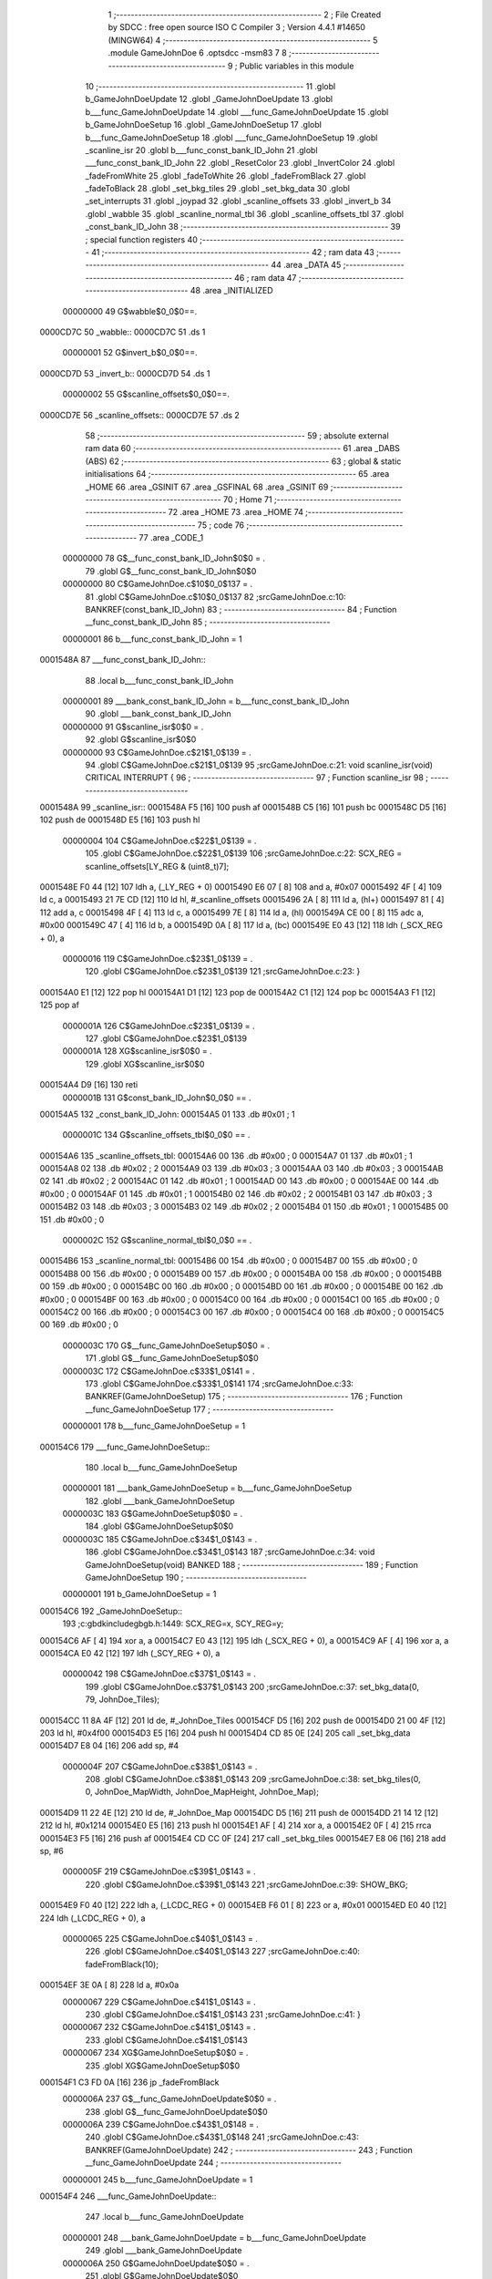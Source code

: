                                      1 ;--------------------------------------------------------
                                      2 ; File Created by SDCC : free open source ISO C Compiler 
                                      3 ; Version 4.4.1 #14650 (MINGW64)
                                      4 ;--------------------------------------------------------
                                      5 	.module GameJohnDoe
                                      6 	.optsdcc -msm83
                                      7 	
                                      8 ;--------------------------------------------------------
                                      9 ; Public variables in this module
                                     10 ;--------------------------------------------------------
                                     11 	.globl b_GameJohnDoeUpdate
                                     12 	.globl _GameJohnDoeUpdate
                                     13 	.globl b___func_GameJohnDoeUpdate
                                     14 	.globl ___func_GameJohnDoeUpdate
                                     15 	.globl b_GameJohnDoeSetup
                                     16 	.globl _GameJohnDoeSetup
                                     17 	.globl b___func_GameJohnDoeSetup
                                     18 	.globl ___func_GameJohnDoeSetup
                                     19 	.globl _scanline_isr
                                     20 	.globl b___func_const_bank_ID_John
                                     21 	.globl ___func_const_bank_ID_John
                                     22 	.globl _ResetColor
                                     23 	.globl _InvertColor
                                     24 	.globl _fadeFromWhite
                                     25 	.globl _fadeToWhite
                                     26 	.globl _fadeFromBlack
                                     27 	.globl _fadeToBlack
                                     28 	.globl _set_bkg_tiles
                                     29 	.globl _set_bkg_data
                                     30 	.globl _set_interrupts
                                     31 	.globl _joypad
                                     32 	.globl _scanline_offsets
                                     33 	.globl _invert_b
                                     34 	.globl _wabble
                                     35 	.globl _scanline_normal_tbl
                                     36 	.globl _scanline_offsets_tbl
                                     37 	.globl _const_bank_ID_John
                                     38 ;--------------------------------------------------------
                                     39 ; special function registers
                                     40 ;--------------------------------------------------------
                                     41 ;--------------------------------------------------------
                                     42 ; ram data
                                     43 ;--------------------------------------------------------
                                     44 	.area _DATA
                                     45 ;--------------------------------------------------------
                                     46 ; ram data
                                     47 ;--------------------------------------------------------
                                     48 	.area _INITIALIZED
                         00000000    49 G$wabble$0_0$0==.
    0000CD7C                         50 _wabble::
    0000CD7C                         51 	.ds 1
                         00000001    52 G$invert_b$0_0$0==.
    0000CD7D                         53 _invert_b::
    0000CD7D                         54 	.ds 1
                         00000002    55 G$scanline_offsets$0_0$0==.
    0000CD7E                         56 _scanline_offsets::
    0000CD7E                         57 	.ds 2
                                     58 ;--------------------------------------------------------
                                     59 ; absolute external ram data
                                     60 ;--------------------------------------------------------
                                     61 	.area _DABS (ABS)
                                     62 ;--------------------------------------------------------
                                     63 ; global & static initialisations
                                     64 ;--------------------------------------------------------
                                     65 	.area _HOME
                                     66 	.area _GSINIT
                                     67 	.area _GSFINAL
                                     68 	.area _GSINIT
                                     69 ;--------------------------------------------------------
                                     70 ; Home
                                     71 ;--------------------------------------------------------
                                     72 	.area _HOME
                                     73 	.area _HOME
                                     74 ;--------------------------------------------------------
                                     75 ; code
                                     76 ;--------------------------------------------------------
                                     77 	.area _CODE_1
                         00000000    78 	G$__func_const_bank_ID_John$0$0	= .
                                     79 	.globl	G$__func_const_bank_ID_John$0$0
                         00000000    80 	C$GameJohnDoe.c$10$0_0$137	= .
                                     81 	.globl	C$GameJohnDoe.c$10$0_0$137
                                     82 ;src\GameJohnDoe.c:10: BANKREF(const_bank_ID_John)
                                     83 ;	---------------------------------
                                     84 ; Function __func_const_bank_ID_John
                                     85 ; ---------------------------------
                         00000001    86 	b___func_const_bank_ID_John	= 1
    0001548A                         87 ___func_const_bank_ID_John::
                                     88 	.local b___func_const_bank_ID_John 
                         00000001    89 	___bank_const_bank_ID_John = b___func_const_bank_ID_John 
                                     90 	.globl ___bank_const_bank_ID_John 
                         00000000    91 	G$scanline_isr$0$0	= .
                                     92 	.globl	G$scanline_isr$0$0
                         00000000    93 	C$GameJohnDoe.c$21$1_0$139	= .
                                     94 	.globl	C$GameJohnDoe.c$21$1_0$139
                                     95 ;src\GameJohnDoe.c:21: void scanline_isr(void) CRITICAL INTERRUPT {
                                     96 ;	---------------------------------
                                     97 ; Function scanline_isr
                                     98 ; ---------------------------------
    0001548A                         99 _scanline_isr::
    0001548A F5               [16]  100 	push	af
    0001548B C5               [16]  101 	push bc
    0001548C D5               [16]  102 	push de
    0001548D E5               [16]  103 	push hl
                         00000004   104 	C$GameJohnDoe.c$22$1_0$139	= .
                                    105 	.globl	C$GameJohnDoe.c$22$1_0$139
                                    106 ;src\GameJohnDoe.c:22: SCX_REG = scanline_offsets[LY_REG & (uint8_t)7];
    0001548E F0 44            [12]  107 	ldh	a, (_LY_REG + 0)
    00015490 E6 07            [ 8]  108 	and	a, #0x07
    00015492 4F               [ 4]  109 	ld	c, a
    00015493 21 7E CD         [12]  110 	ld	hl, #_scanline_offsets
    00015496 2A               [ 8]  111 	ld	a, (hl+)
    00015497 81               [ 4]  112 	add	a, c
    00015498 4F               [ 4]  113 	ld	c, a
    00015499 7E               [ 8]  114 	ld	a, (hl)
    0001549A CE 00            [ 8]  115 	adc	a, #0x00
    0001549C 47               [ 4]  116 	ld	b, a
    0001549D 0A               [ 8]  117 	ld	a, (bc)
    0001549E E0 43            [12]  118 	ldh	(_SCX_REG + 0), a
                         00000016   119 	C$GameJohnDoe.c$23$1_0$139	= .
                                    120 	.globl	C$GameJohnDoe.c$23$1_0$139
                                    121 ;src\GameJohnDoe.c:23: }
    000154A0 E1               [12]  122 	pop	hl
    000154A1 D1               [12]  123 	pop de
    000154A2 C1               [12]  124 	pop bc
    000154A3 F1               [12]  125 	pop af
                         0000001A   126 	C$GameJohnDoe.c$23$1_0$139	= .
                                    127 	.globl	C$GameJohnDoe.c$23$1_0$139
                         0000001A   128 	XG$scanline_isr$0$0	= .
                                    129 	.globl	XG$scanline_isr$0$0
    000154A4 D9               [16]  130 	reti
                         0000001B   131 G$const_bank_ID_John$0_0$0 == .
    000154A5                        132 _const_bank_ID_John:
    000154A5 01                     133 	.db #0x01	; 1
                         0000001C   134 G$scanline_offsets_tbl$0_0$0 == .
    000154A6                        135 _scanline_offsets_tbl:
    000154A6 00                     136 	.db #0x00	; 0
    000154A7 01                     137 	.db #0x01	; 1
    000154A8 02                     138 	.db #0x02	; 2
    000154A9 03                     139 	.db #0x03	; 3
    000154AA 03                     140 	.db #0x03	; 3
    000154AB 02                     141 	.db #0x02	; 2
    000154AC 01                     142 	.db #0x01	; 1
    000154AD 00                     143 	.db #0x00	; 0
    000154AE 00                     144 	.db #0x00	; 0
    000154AF 01                     145 	.db #0x01	; 1
    000154B0 02                     146 	.db #0x02	; 2
    000154B1 03                     147 	.db #0x03	; 3
    000154B2 03                     148 	.db #0x03	; 3
    000154B3 02                     149 	.db #0x02	; 2
    000154B4 01                     150 	.db #0x01	; 1
    000154B5 00                     151 	.db #0x00	; 0
                         0000002C   152 G$scanline_normal_tbl$0_0$0 == .
    000154B6                        153 _scanline_normal_tbl:
    000154B6 00                     154 	.db #0x00	; 0
    000154B7 00                     155 	.db #0x00	; 0
    000154B8 00                     156 	.db #0x00	; 0
    000154B9 00                     157 	.db #0x00	; 0
    000154BA 00                     158 	.db #0x00	; 0
    000154BB 00                     159 	.db #0x00	; 0
    000154BC 00                     160 	.db #0x00	; 0
    000154BD 00                     161 	.db #0x00	; 0
    000154BE 00                     162 	.db #0x00	; 0
    000154BF 00                     163 	.db #0x00	; 0
    000154C0 00                     164 	.db #0x00	; 0
    000154C1 00                     165 	.db #0x00	; 0
    000154C2 00                     166 	.db #0x00	; 0
    000154C3 00                     167 	.db #0x00	; 0
    000154C4 00                     168 	.db #0x00	; 0
    000154C5 00                     169 	.db #0x00	; 0
                         0000003C   170 	G$__func_GameJohnDoeSetup$0$0	= .
                                    171 	.globl	G$__func_GameJohnDoeSetup$0$0
                         0000003C   172 	C$GameJohnDoe.c$33$1_0$141	= .
                                    173 	.globl	C$GameJohnDoe.c$33$1_0$141
                                    174 ;src\GameJohnDoe.c:33: BANKREF(GameJohnDoeSetup)
                                    175 ;	---------------------------------
                                    176 ; Function __func_GameJohnDoeSetup
                                    177 ; ---------------------------------
                         00000001   178 	b___func_GameJohnDoeSetup	= 1
    000154C6                        179 ___func_GameJohnDoeSetup::
                                    180 	.local b___func_GameJohnDoeSetup 
                         00000001   181 	___bank_GameJohnDoeSetup = b___func_GameJohnDoeSetup 
                                    182 	.globl ___bank_GameJohnDoeSetup 
                         0000003C   183 	G$GameJohnDoeSetup$0$0	= .
                                    184 	.globl	G$GameJohnDoeSetup$0$0
                         0000003C   185 	C$GameJohnDoe.c$34$1_0$143	= .
                                    186 	.globl	C$GameJohnDoe.c$34$1_0$143
                                    187 ;src\GameJohnDoe.c:34: void GameJohnDoeSetup(void) BANKED
                                    188 ;	---------------------------------
                                    189 ; Function GameJohnDoeSetup
                                    190 ; ---------------------------------
                         00000001   191 	b_GameJohnDoeSetup	= 1
    000154C6                        192 _GameJohnDoeSetup::
                                    193 ;c:\gbdk\include\gb\gb.h:1449: SCX_REG=x, SCY_REG=y;
    000154C6 AF               [ 4]  194 	xor	a, a
    000154C7 E0 43            [12]  195 	ldh	(_SCX_REG + 0), a
    000154C9 AF               [ 4]  196 	xor	a, a
    000154CA E0 42            [12]  197 	ldh	(_SCY_REG + 0), a
                         00000042   198 	C$GameJohnDoe.c$37$1_0$143	= .
                                    199 	.globl	C$GameJohnDoe.c$37$1_0$143
                                    200 ;src\GameJohnDoe.c:37: set_bkg_data(0, 79, JohnDoe_Tiles);
    000154CC 11 8A 4F         [12]  201 	ld	de, #_JohnDoe_Tiles
    000154CF D5               [16]  202 	push	de
    000154D0 21 00 4F         [12]  203 	ld	hl, #0x4f00
    000154D3 E5               [16]  204 	push	hl
    000154D4 CD 85 0E         [24]  205 	call	_set_bkg_data
    000154D7 E8 04            [16]  206 	add	sp, #4
                         0000004F   207 	C$GameJohnDoe.c$38$1_0$143	= .
                                    208 	.globl	C$GameJohnDoe.c$38$1_0$143
                                    209 ;src\GameJohnDoe.c:38: set_bkg_tiles(0, 0, JohnDoe_MapWidth, JohnDoe_MapHeight, JohnDoe_Map);
    000154D9 11 22 4E         [12]  210 	ld	de, #_JohnDoe_Map
    000154DC D5               [16]  211 	push	de
    000154DD 21 14 12         [12]  212 	ld	hl, #0x1214
    000154E0 E5               [16]  213 	push	hl
    000154E1 AF               [ 4]  214 	xor	a, a
    000154E2 0F               [ 4]  215 	rrca
    000154E3 F5               [16]  216 	push	af
    000154E4 CD CC 0F         [24]  217 	call	_set_bkg_tiles
    000154E7 E8 06            [16]  218 	add	sp, #6
                         0000005F   219 	C$GameJohnDoe.c$39$1_0$143	= .
                                    220 	.globl	C$GameJohnDoe.c$39$1_0$143
                                    221 ;src\GameJohnDoe.c:39: SHOW_BKG;
    000154E9 F0 40            [12]  222 	ldh	a, (_LCDC_REG + 0)
    000154EB F6 01            [ 8]  223 	or	a, #0x01
    000154ED E0 40            [12]  224 	ldh	(_LCDC_REG + 0), a
                         00000065   225 	C$GameJohnDoe.c$40$1_0$143	= .
                                    226 	.globl	C$GameJohnDoe.c$40$1_0$143
                                    227 ;src\GameJohnDoe.c:40: fadeFromBlack(10);
    000154EF 3E 0A            [ 8]  228 	ld	a, #0x0a
                         00000067   229 	C$GameJohnDoe.c$41$1_0$143	= .
                                    230 	.globl	C$GameJohnDoe.c$41$1_0$143
                                    231 ;src\GameJohnDoe.c:41: }
                         00000067   232 	C$GameJohnDoe.c$41$1_0$143	= .
                                    233 	.globl	C$GameJohnDoe.c$41$1_0$143
                         00000067   234 	XG$GameJohnDoeSetup$0$0	= .
                                    235 	.globl	XG$GameJohnDoeSetup$0$0
    000154F1 C3 FD 0A         [16]  236 	jp	_fadeFromBlack
                         0000006A   237 	G$__func_GameJohnDoeUpdate$0$0	= .
                                    238 	.globl	G$__func_GameJohnDoeUpdate$0$0
                         0000006A   239 	C$GameJohnDoe.c$43$1_0$148	= .
                                    240 	.globl	C$GameJohnDoe.c$43$1_0$148
                                    241 ;src\GameJohnDoe.c:43: BANKREF(GameJohnDoeUpdate)
                                    242 ;	---------------------------------
                                    243 ; Function __func_GameJohnDoeUpdate
                                    244 ; ---------------------------------
                         00000001   245 	b___func_GameJohnDoeUpdate	= 1
    000154F4                        246 ___func_GameJohnDoeUpdate::
                                    247 	.local b___func_GameJohnDoeUpdate 
                         00000001   248 	___bank_GameJohnDoeUpdate = b___func_GameJohnDoeUpdate 
                                    249 	.globl ___bank_GameJohnDoeUpdate 
                         0000006A   250 	G$GameJohnDoeUpdate$0$0	= .
                                    251 	.globl	G$GameJohnDoeUpdate$0$0
                         0000006A   252 	C$GameJohnDoe.c$44$1_0$150	= .
                                    253 	.globl	C$GameJohnDoe.c$44$1_0$150
                                    254 ;src\GameJohnDoe.c:44: uint8_t GameJohnDoeUpdate(void) BANKED
                                    255 ;	---------------------------------
                                    256 ; Function GameJohnDoeUpdate
                                    257 ; ---------------------------------
                         00000001   258 	b_GameJohnDoeUpdate	= 1
    000154F4                        259 _GameJohnDoeUpdate::
                         0000006A   260 	C$GameJohnDoe.c$46$1_0$150	= .
                                    261 	.globl	C$GameJohnDoe.c$46$1_0$150
                                    262 ;src\GameJohnDoe.c:46: joypadPrevious = joypadCurrent;
    000154F4 FA 6E CD         [16]  263 	ld	a, (#_joypadCurrent)
    000154F7 EA 6D CD         [16]  264 	ld	(#_joypadPrevious),a
                         00000070   265 	C$GameJohnDoe.c$47$1_0$150	= .
                                    266 	.globl	C$GameJohnDoe.c$47$1_0$150
                                    267 ;src\GameJohnDoe.c:47: joypadCurrent = joypad();
    000154FA CD 74 0F         [24]  268 	call	_joypad
    000154FD 21 6E CD         [12]  269 	ld	hl, #_joypadCurrent
    00015500 77               [ 8]  270 	ld	(hl), a
                         00000077   271 	C$GameJohnDoe.c$49$1_0$150	= .
                                    272 	.globl	C$GameJohnDoe.c$49$1_0$150
                                    273 ;src\GameJohnDoe.c:49: switch (joypadCurrent){
    00015501 7E               [ 8]  274 	ld	a, (hl)
    00015502 D6 10            [ 8]  275 	sub	a, #0x10
    00015504 28 38            [12]  276 	jr	Z, 00105$
    00015506 FA 6E CD         [16]  277 	ld	a, (#_joypadCurrent)
    00015509 D6 18            [ 8]  278 	sub	a, #0x18
    0001550B 28 17            [12]  279 	jr	Z, 00101$
    0001550D FA 6E CD         [16]  280 	ld	a, (#_joypadCurrent)
    00015510 D6 20            [ 8]  281 	sub	a, #0x20
    00015512 28 36            [12]  282 	jr	Z, 00106$
    00015514 FA 6E CD         [16]  283 	ld	a, (#_joypadCurrent)
    00015517 D6 40            [ 8]  284 	sub	a, #0x40
    00015519 28 58            [12]  285 	jr	Z, 00111$
    0001551B FA 6E CD         [16]  286 	ld	a, (#_joypadCurrent)
    0001551E D6 80            [ 8]  287 	sub	a, #0x80
    00015520 28 34            [12]  288 	jr	Z, 00107$
    00015522 18 57            [12]  289 	jr	00112$
                         0000009A   290 	C$GameJohnDoe.c$50$2_0$151	= .
                                    291 	.globl	C$GameJohnDoe.c$50$2_0$151
                                    292 ;src\GameJohnDoe.c:50: case J_DOWN|J_A:
    00015524                        293 00101$:
                         0000009A   294 	C$GameJohnDoe.c$51$2_0$151	= .
                                    295 	.globl	C$GameJohnDoe.c$51$2_0$151
                                    296 ;src\GameJohnDoe.c:51: if (invert_b == FALSE)
    00015524 FA 7D CD         [16]  297 	ld	a, (#_invert_b)
    00015527 B7               [ 4]  298 	or	a, a
    00015528 20 0A            [12]  299 	jr	NZ, 00103$
                         000000A0   300 	C$GameJohnDoe.c$53$3_0$152	= .
                                    301 	.globl	C$GameJohnDoe.c$53$3_0$152
                                    302 ;src\GameJohnDoe.c:53: InvertColor();
    0001552A CD E0 0B         [24]  303 	call	_InvertColor
                         000000A3   304 	C$GameJohnDoe.c$54$3_0$152	= .
                                    305 	.globl	C$GameJohnDoe.c$54$3_0$152
                                    306 ;src\GameJohnDoe.c:54: invert_b = TRUE;
    0001552D 21 7D CD         [12]  307 	ld	hl, #_invert_b
    00015530 36 01            [12]  308 	ld	(hl), #0x01
    00015532 18 66            [12]  309 	jr	00113$
    00015534                        310 00103$:
                         000000AA   311 	C$GameJohnDoe.c$57$3_0$153	= .
                                    312 	.globl	C$GameJohnDoe.c$57$3_0$153
                                    313 ;src\GameJohnDoe.c:57: ResetColor();
    00015534 CD E9 0B         [24]  314 	call	_ResetColor
                         000000AD   315 	C$GameJohnDoe.c$58$3_0$153	= .
                                    316 	.globl	C$GameJohnDoe.c$58$3_0$153
                                    317 ;src\GameJohnDoe.c:58: invert_b = FALSE;
    00015537 21 7D CD         [12]  318 	ld	hl, #_invert_b
    0001553A 36 00            [12]  319 	ld	(hl), #0x00
                         000000B2   320 	C$GameJohnDoe.c$60$2_0$151	= .
                                    321 	.globl	C$GameJohnDoe.c$60$2_0$151
                                    322 ;src\GameJohnDoe.c:60: break;
    0001553C 18 5C            [12]  323 	jr	00113$
                         000000B4   324 	C$GameJohnDoe.c$61$2_0$151	= .
                                    325 	.globl	C$GameJohnDoe.c$61$2_0$151
                                    326 ;src\GameJohnDoe.c:61: case J_A:
    0001553E                        327 00105$:
                         000000B4   328 	C$GameJohnDoe.c$62$2_0$151	= .
                                    329 	.globl	C$GameJohnDoe.c$62$2_0$151
                                    330 ;src\GameJohnDoe.c:62: fadeToBlack(10);
    0001553E 3E 0A            [ 8]  331 	ld	a, #0x0a
    00015540 CD B4 0A         [24]  332 	call	_fadeToBlack
                         000000B9   333 	C$GameJohnDoe.c$63$2_0$151	= .
                                    334 	.globl	C$GameJohnDoe.c$63$2_0$151
                                    335 ;src\GameJohnDoe.c:63: fadeFromBlack(10);
    00015543 3E 0A            [ 8]  336 	ld	a, #0x0a
    00015545 CD FD 0A         [24]  337 	call	_fadeFromBlack
                         000000BE   338 	C$GameJohnDoe.c$64$2_0$151	= .
                                    339 	.globl	C$GameJohnDoe.c$64$2_0$151
                                    340 ;src\GameJohnDoe.c:64: break;
    00015548 18 50            [12]  341 	jr	00113$
                         000000C0   342 	C$GameJohnDoe.c$65$2_0$151	= .
                                    343 	.globl	C$GameJohnDoe.c$65$2_0$151
                                    344 ;src\GameJohnDoe.c:65: case J_B:
    0001554A                        345 00106$:
                         000000C0   346 	C$GameJohnDoe.c$66$2_0$151	= .
                                    347 	.globl	C$GameJohnDoe.c$66$2_0$151
                                    348 ;src\GameJohnDoe.c:66: fadeToWhite(10);
    0001554A 3E 0A            [ 8]  349 	ld	a, #0x0a
    0001554C CD 46 0B         [24]  350 	call	_fadeToWhite
                         000000C5   351 	C$GameJohnDoe.c$67$2_0$151	= .
                                    352 	.globl	C$GameJohnDoe.c$67$2_0$151
                                    353 ;src\GameJohnDoe.c:67: fadeFromWhite(10);
    0001554F 3E 0A            [ 8]  354 	ld	a, #0x0a
    00015551 CD 97 0B         [24]  355 	call	_fadeFromWhite
                         000000CA   356 	C$GameJohnDoe.c$68$2_0$151	= .
                                    357 	.globl	C$GameJohnDoe.c$68$2_0$151
                                    358 ;src\GameJohnDoe.c:68: break;
    00015554 18 44            [12]  359 	jr	00113$
                         000000CC   360 	C$GameJohnDoe.c$69$2_0$151	= .
                                    361 	.globl	C$GameJohnDoe.c$69$2_0$151
                                    362 ;src\GameJohnDoe.c:69: case J_START:
    00015556                        363 00107$:
                         000000CC   364 	C$GameJohnDoe.c$70$2_0$151	= .
                                    365 	.globl	C$GameJohnDoe.c$70$2_0$151
                                    366 ;src\GameJohnDoe.c:70: if (wabble == FALSE)
    00015556 FA 7C CD         [16]  367 	ld	a, (#_wabble)
    00015559 B7               [ 4]  368 	or	a, a
    0001555A 20 10            [12]  369 	jr	NZ, 00109$
                         000000D2   370 	C$GameJohnDoe.c$73$3_0$154	= .
                                    371 	.globl	C$GameJohnDoe.c$73$3_0$154
                                    372 ;src\GameJohnDoe.c:73: STAT_REG = STATF_MODE00;
    0001555C 3E 08            [ 8]  373 	ld	a, #0x08
    0001555E E0 41            [12]  374 	ldh	(_STAT_REG + 0), a
                         000000D6   375 	C$GameJohnDoe.c$74$3_0$154	= .
                                    376 	.globl	C$GameJohnDoe.c$74$3_0$154
                                    377 ;src\GameJohnDoe.c:74: set_interrupts(VBL_IFLAG | LCD_IFLAG);
    00015560 3E 03            [ 8]  378 	ld	a, #0x03
    00015562 CD CC 00         [24]  379 	call	_set_interrupts
                         000000DB   380 	C$GameJohnDoe.c$76$3_0$154	= .
                                    381 	.globl	C$GameJohnDoe.c$76$3_0$154
                                    382 ;src\GameJohnDoe.c:76: wabble = TRUE;
    00015565 21 7C CD         [12]  383 	ld	hl, #_wabble
    00015568 36 01            [12]  384 	ld	(hl), #0x01
    0001556A 18 2E            [12]  385 	jr	00113$
    0001556C                        386 00109$:
                         000000E2   387 	C$GameJohnDoe.c$80$3_0$155	= .
                                    388 	.globl	C$GameJohnDoe.c$80$3_0$155
                                    389 ;src\GameJohnDoe.c:80: wabble = FALSE;
    0001556C 21 7C CD         [12]  390 	ld	hl, #_wabble
    0001556F 36 00            [12]  391 	ld	(hl), #0x00
                         000000E7   392 	C$GameJohnDoe.c$82$2_0$151	= .
                                    393 	.globl	C$GameJohnDoe.c$82$2_0$151
                                    394 ;src\GameJohnDoe.c:82: break;
    00015571 18 27            [12]  395 	jr	00113$
                         000000E9   396 	C$GameJohnDoe.c$83$2_0$151	= .
                                    397 	.globl	C$GameJohnDoe.c$83$2_0$151
                                    398 ;src\GameJohnDoe.c:83: case J_SELECT:
    00015573                        399 00111$:
                         000000E9   400 	C$GameJohnDoe.c$84$2_0$151	= .
                                    401 	.globl	C$GameJohnDoe.c$84$2_0$151
                                    402 ;src\GameJohnDoe.c:84: fadeToBlack(10);
    00015573 3E 0A            [ 8]  403 	ld	a, #0x0a
    00015575 CD B4 0A         [24]  404 	call	_fadeToBlack
                         000000EE   405 	C$GameJohnDoe.c$85$2_0$151	= .
                                    406 	.globl	C$GameJohnDoe.c$85$2_0$151
                                    407 ;src\GameJohnDoe.c:85: return GAMETITLE;
    00015578 3E 01            [ 8]  408 	ld	a, #0x01
    0001557A C9               [16]  409 	ret
                         000000F1   410 	C$GameJohnDoe.c$86$2_0$151	= .
                                    411 	.globl	C$GameJohnDoe.c$86$2_0$151
                                    412 ;src\GameJohnDoe.c:86: default:
    0001557B                        413 00112$:
                         000000F1   414 	C$GameJohnDoe.c$87$2_0$151	= .
                                    415 	.globl	C$GameJohnDoe.c$87$2_0$151
                                    416 ;src\GameJohnDoe.c:87: scanline_offsets = &scanline_offsets_tbl[(uint8_t)(sys_time >> 2) & 0x07u];
    0001557B 21 A3 C0         [12]  417 	ld	hl, #_sys_time
    0001557E 2A               [ 8]  418 	ld	a, (hl+)
    0001557F 4F               [ 4]  419 	ld	c, a
    00015580 46               [ 8]  420 	ld	b, (hl)
    00015581 CB 38            [ 8]  421 	srl	b
    00015583 CB 19            [ 8]  422 	rr	c
    00015585 CB 38            [ 8]  423 	srl	b
    00015587 CB 19            [ 8]  424 	rr	c
    00015589 79               [ 4]  425 	ld	a, c
    0001558A E6 07            [ 8]  426 	and	a, #0x07
    0001558C 06 00            [ 8]  427 	ld	b, #0x00
    0001558E C6 A6            [ 8]  428 	add	a, #<(_scanline_offsets_tbl)
    00015590 4F               [ 4]  429 	ld	c, a
    00015591 78               [ 4]  430 	ld	a, b
    00015592 CE 54            [ 8]  431 	adc	a, #>(_scanline_offsets_tbl)
    00015594 21 7E CD         [12]  432 	ld	hl, #_scanline_offsets
    00015597 71               [ 8]  433 	ld	(hl), c
    00015598 23               [ 8]  434 	inc	hl
    00015599 77               [ 8]  435 	ld	(hl), a
                         00000110   436 	C$GameJohnDoe.c$88$1_0$150	= .
                                    437 	.globl	C$GameJohnDoe.c$88$1_0$150
                                    438 ;src\GameJohnDoe.c:88: }
    0001559A                        439 00113$:
                         00000110   440 	C$GameJohnDoe.c$90$1_0$150	= .
                                    441 	.globl	C$GameJohnDoe.c$90$1_0$150
                                    442 ;src\GameJohnDoe.c:90: return GAMEJOHNDOE;
    0001559A 3E 03            [ 8]  443 	ld	a, #0x03
                         00000112   444 	C$GameJohnDoe.c$91$1_0$150	= .
                                    445 	.globl	C$GameJohnDoe.c$91$1_0$150
                                    446 ;src\GameJohnDoe.c:91: }
                         00000112   447 	C$GameJohnDoe.c$91$1_0$150	= .
                                    448 	.globl	C$GameJohnDoe.c$91$1_0$150
                         00000112   449 	XG$GameJohnDoeUpdate$0$0	= .
                                    450 	.globl	XG$GameJohnDoeUpdate$0$0
    0001559C C9               [16]  451 	ret
                                    452 	.area _CODE_1
                                    453 	.area _INITIALIZER
                         00000000   454 FGameJohnDoe$__xinit_wabble$0_0$0 == .
    00001CEF                        455 __xinit__wabble:
    00001CEF 00                     456 	.db #0x00	;  0
                         00000001   457 FGameJohnDoe$__xinit_invert_b$0_0$0 == .
    00001CF0                        458 __xinit__invert_b:
    00001CF0 00                     459 	.db #0x00	;  0
                         00000002   460 FGameJohnDoe$__xinit_scanline_offsets$0_0$0 == .
    00001CF1                        461 __xinit__scanline_offsets:
    00001CF1 A6 54                  462 	.dw _scanline_offsets_tbl
                                    463 	.area _CABS (ABS)
    00000048                        464 	.org 0x0048
                         00000048   465 FGameJohnDoe$__ISR_VECTOR_STAT$0_0$0 == .
    00000048                        466 ___ISR_VECTOR_STAT:
    00000048 C3                     467 	.db #0xc3	; 195
    00000049 8A 54                  468 	.dw _scanline_isr
